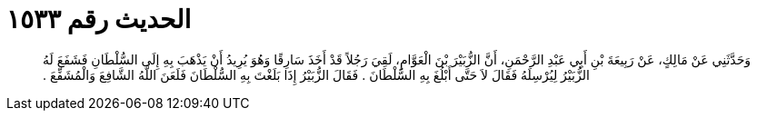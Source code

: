 
= الحديث رقم ١٥٣٣

[quote.hadith]
وَحَدَّثَنِي عَنْ مَالِكٍ، عَنْ رَبِيعَةَ بْنِ أَبِي عَبْدِ الرَّحْمَنِ، أَنَّ الزُّبَيْرَ بْنَ الْعَوَّامِ، لَقِيَ رَجُلاً قَدْ أَخَذَ سَارِقًا وَهُوَ يُرِيدُ أَنْ يَذْهَبَ بِهِ إِلَى السُّلْطَانِ فَشَفَعَ لَهُ الزُّبَيْرُ لِيُرْسِلَهُ فَقَالَ لاَ حَتَّى أَبْلُغَ بِهِ السُّلْطَانَ ‏.‏ فَقَالَ الزُّبَيْرُ إِذَا بَلَغْتَ بِهِ السُّلْطَانَ فَلَعَنَ اللَّهُ الشَّافِعَ وَالْمُشَفِّعَ ‏.‏